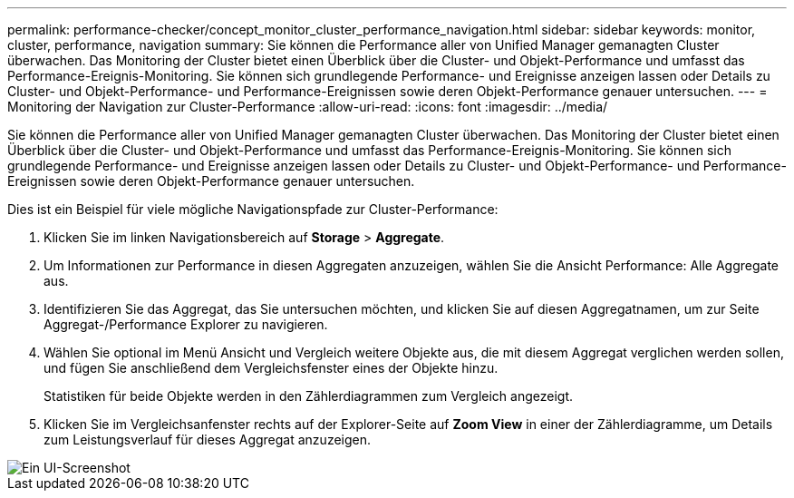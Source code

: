 ---
permalink: performance-checker/concept_monitor_cluster_performance_navigation.html 
sidebar: sidebar 
keywords: monitor, cluster, performance, navigation 
summary: Sie können die Performance aller von Unified Manager gemanagten Cluster überwachen. Das Monitoring der Cluster bietet einen Überblick über die Cluster- und Objekt-Performance und umfasst das Performance-Ereignis-Monitoring. Sie können sich grundlegende Performance- und Ereignisse anzeigen lassen oder Details zu Cluster- und Objekt-Performance- und Performance-Ereignissen sowie deren Objekt-Performance genauer untersuchen. 
---
= Monitoring der Navigation zur Cluster-Performance
:allow-uri-read: 
:icons: font
:imagesdir: ../media/


[role="lead"]
Sie können die Performance aller von Unified Manager gemanagten Cluster überwachen. Das Monitoring der Cluster bietet einen Überblick über die Cluster- und Objekt-Performance und umfasst das Performance-Ereignis-Monitoring. Sie können sich grundlegende Performance- und Ereignisse anzeigen lassen oder Details zu Cluster- und Objekt-Performance- und Performance-Ereignissen sowie deren Objekt-Performance genauer untersuchen.

Dies ist ein Beispiel für viele mögliche Navigationspfade zur Cluster-Performance:

. Klicken Sie im linken Navigationsbereich auf *Storage* > *Aggregate*.
. Um Informationen zur Performance in diesen Aggregaten anzuzeigen, wählen Sie die Ansicht Performance: Alle Aggregate aus.
. Identifizieren Sie das Aggregat, das Sie untersuchen möchten, und klicken Sie auf diesen Aggregatnamen, um zur Seite Aggregat-/Performance Explorer zu navigieren.
. Wählen Sie optional im Menü Ansicht und Vergleich weitere Objekte aus, die mit diesem Aggregat verglichen werden sollen, und fügen Sie anschließend dem Vergleichsfenster eines der Objekte hinzu.
+
Statistiken für beide Objekte werden in den Zählerdiagrammen zum Vergleich angezeigt.

. Klicken Sie im Vergleichsanfenster rechts auf der Explorer-Seite auf *Zoom View* in einer der Zählerdiagramme, um Details zum Leistungsverlauf für dieses Aggregat anzuzeigen.


image::../media/monitor_cluster_performance.png[Ein UI-Screenshot, der zeigt, wie man ein bestimmtes Aggregat untersuchen kann.]
